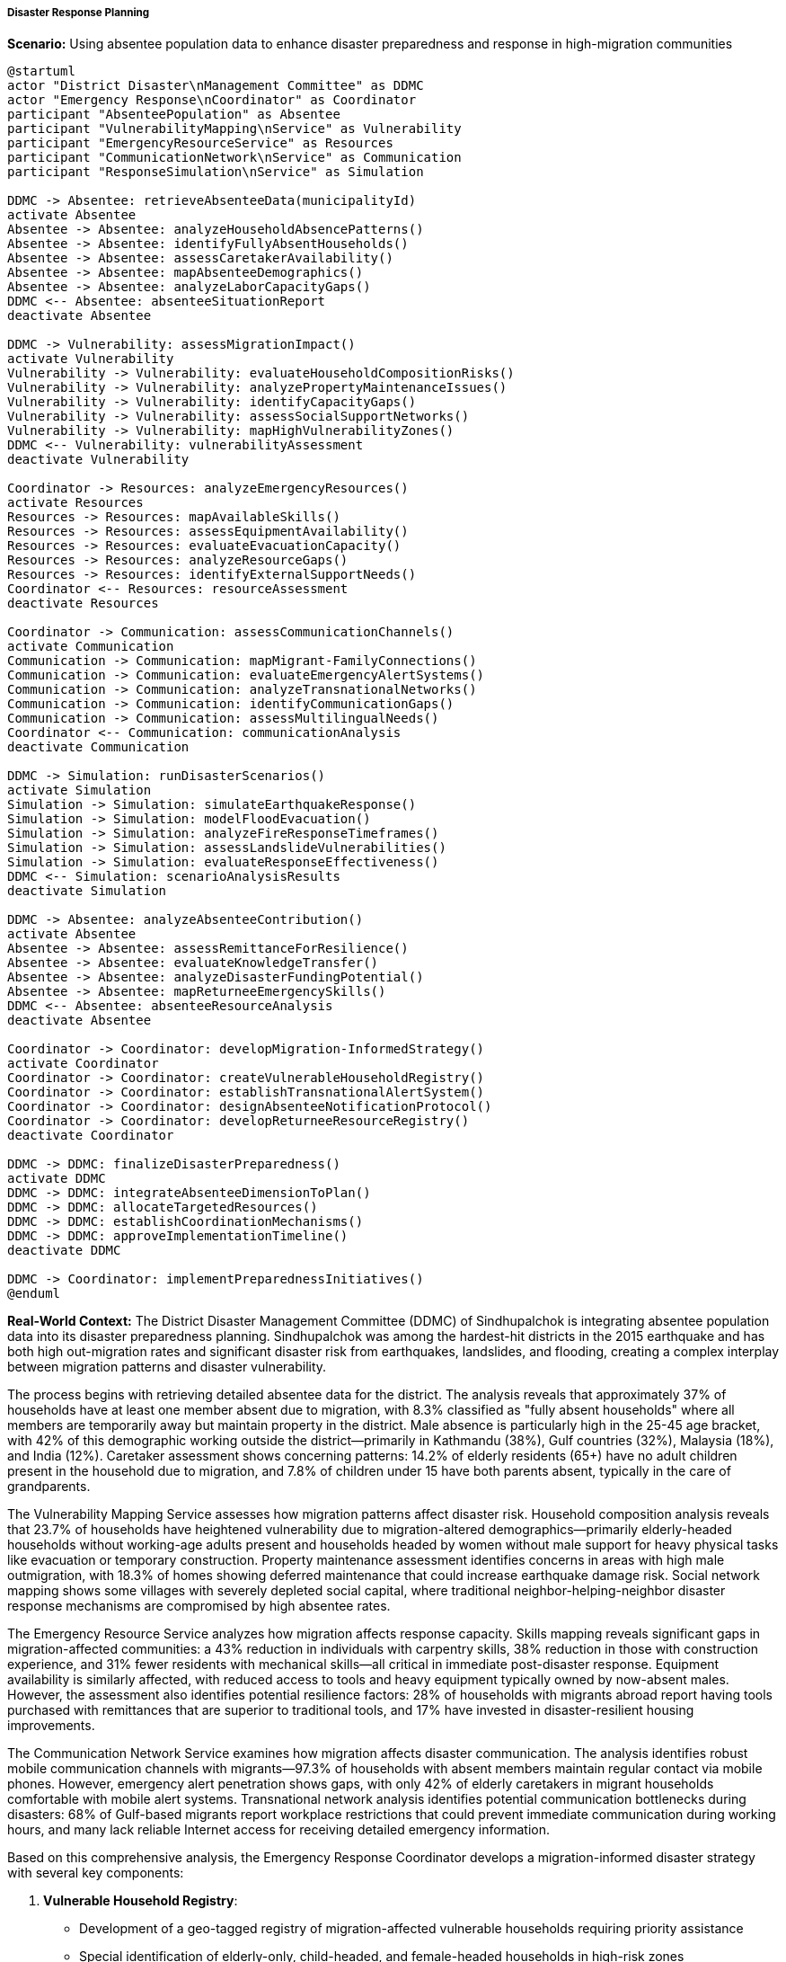 ===== Disaster Response Planning

*Scenario:* Using absentee population data to enhance disaster preparedness and response in high-migration communities

[plantuml]
----
@startuml
actor "District Disaster\nManagement Committee" as DDMC
actor "Emergency Response\nCoordinator" as Coordinator
participant "AbsenteePopulation" as Absentee
participant "VulnerabilityMapping\nService" as Vulnerability
participant "EmergencyResourceService" as Resources
participant "CommunicationNetwork\nService" as Communication
participant "ResponseSimulation\nService" as Simulation

DDMC -> Absentee: retrieveAbsenteeData(municipalityId)
activate Absentee
Absentee -> Absentee: analyzeHouseholdAbsencePatterns()
Absentee -> Absentee: identifyFullyAbsentHouseholds()
Absentee -> Absentee: assessCaretakerAvailability()
Absentee -> Absentee: mapAbsenteeDemographics()
Absentee -> Absentee: analyzeLaborCapacityGaps()
DDMC <-- Absentee: absenteeSituationReport
deactivate Absentee

DDMC -> Vulnerability: assessMigrationImpact()
activate Vulnerability
Vulnerability -> Vulnerability: evaluateHouseholdCompositionRisks()
Vulnerability -> Vulnerability: analyzePropertyMaintenanceIssues()
Vulnerability -> Vulnerability: identifyCapacityGaps()
Vulnerability -> Vulnerability: assessSocialSupportNetworks()
Vulnerability -> Vulnerability: mapHighVulnerabilityZones()
DDMC <-- Vulnerability: vulnerabilityAssessment
deactivate Vulnerability

Coordinator -> Resources: analyzeEmergencyResources()
activate Resources
Resources -> Resources: mapAvailableSkills()
Resources -> Resources: assessEquipmentAvailability()
Resources -> Resources: evaluateEvacuationCapacity()
Resources -> Resources: analyzeResourceGaps()
Resources -> Resources: identifyExternalSupportNeeds()
Coordinator <-- Resources: resourceAssessment
deactivate Resources

Coordinator -> Communication: assessCommunicationChannels()
activate Communication
Communication -> Communication: mapMigrant-FamilyConnections()
Communication -> Communication: evaluateEmergencyAlertSystems()
Communication -> Communication: analyzeTransnationalNetworks()
Communication -> Communication: identifyCommunicationGaps()
Communication -> Communication: assessMultilingualNeeds()
Coordinator <-- Communication: communicationAnalysis
deactivate Communication

DDMC -> Simulation: runDisasterScenarios()
activate Simulation
Simulation -> Simulation: simulateEarthquakeResponse()
Simulation -> Simulation: modelFloodEvacuation()
Simulation -> Simulation: analyzeFireResponseTimeframes()
Simulation -> Simulation: assessLandslideVulnerabilities()
Simulation -> Simulation: evaluateResponseEffectiveness()
DDMC <-- Simulation: scenarioAnalysisResults
deactivate Simulation

DDMC -> Absentee: analyzeAbsenteeContribution()
activate Absentee
Absentee -> Absentee: assessRemittanceForResilience()
Absentee -> Absentee: evaluateKnowledgeTransfer()
Absentee -> Absentee: analyzeDisasterFundingPotential()
Absentee -> Absentee: mapReturneeEmergencySkills()
DDMC <-- Absentee: absenteeResourceAnalysis
deactivate Absentee

Coordinator -> Coordinator: developMigration-InformedStrategy()
activate Coordinator
Coordinator -> Coordinator: createVulnerableHouseholdRegistry()
Coordinator -> Coordinator: establishTransnationalAlertSystem()
Coordinator -> Coordinator: designAbsenteeNotificationProtocol()
Coordinator -> Coordinator: developReturneeResourceRegistry()
deactivate Coordinator

DDMC -> DDMC: finalizeDisasterPreparedness()
activate DDMC
DDMC -> DDMC: integrateAbsenteeDimensionToPlan()
DDMC -> DDMC: allocateTargetedResources()
DDMC -> DDMC: establishCoordinationMechanisms()
DDMC -> DDMC: approveImplementationTimeline()
deactivate DDMC

DDMC -> Coordinator: implementPreparednessInitiatives()
@enduml
----

*Real-World Context:*
The District Disaster Management Committee (DDMC) of Sindhupalchok is integrating absentee population data into its disaster preparedness planning. Sindhupalchok was among the hardest-hit districts in the 2015 earthquake and has both high out-migration rates and significant disaster risk from earthquakes, landslides, and flooding, creating a complex interplay between migration patterns and disaster vulnerability.

The process begins with retrieving detailed absentee data for the district. The analysis reveals that approximately 37% of households have at least one member absent due to migration, with 8.3% classified as "fully absent households" where all members are temporarily away but maintain property in the district. Male absence is particularly high in the 25-45 age bracket, with 42% of this demographic working outside the district—primarily in Kathmandu (38%), Gulf countries (32%), Malaysia (18%), and India (12%). Caretaker assessment shows concerning patterns: 14.2% of elderly residents (65+) have no adult children present in the household due to migration, and 7.8% of children under 15 have both parents absent, typically in the care of grandparents.

The Vulnerability Mapping Service assesses how migration patterns affect disaster risk. Household composition analysis reveals that 23.7% of households have heightened vulnerability due to migration-altered demographics—primarily elderly-headed households without working-age adults present and households headed by women without male support for heavy physical tasks like evacuation or temporary construction. Property maintenance assessment identifies concerns in areas with high male outmigration, with 18.3% of homes showing deferred maintenance that could increase earthquake damage risk. Social network mapping shows some villages with severely depleted social capital, where traditional neighbor-helping-neighbor disaster response mechanisms are compromised by high absentee rates.

The Emergency Resource Service analyzes how migration affects response capacity. Skills mapping reveals significant gaps in migration-affected communities: a 43% reduction in individuals with carpentry skills, 38% reduction in those with construction experience, and 31% fewer residents with mechanical skills—all critical in immediate post-disaster response. Equipment availability is similarly affected, with reduced access to tools and heavy equipment typically owned by now-absent males. However, the assessment also identifies potential resilience factors: 28% of households with migrants abroad report having tools purchased with remittances that are superior to traditional tools, and 17% have invested in disaster-resilient housing improvements.

The Communication Network Service examines how migration affects disaster communication. The analysis identifies robust mobile communication channels with migrants—97.3% of households with absent members maintain regular contact via mobile phones. However, emergency alert penetration shows gaps, with only 42% of elderly caretakers in migrant households comfortable with mobile alert systems. Transnational network analysis identifies potential communication bottlenecks during disasters: 68% of Gulf-based migrants report workplace restrictions that could prevent immediate communication during working hours, and many lack reliable Internet access for receiving detailed emergency information.

Based on this comprehensive analysis, the Emergency Response Coordinator develops a migration-informed disaster strategy with several key components:

1. **Vulnerable Household Registry**:
   - Development of a geo-tagged registry of migration-affected vulnerable households requiring priority assistance
   - Special identification of elderly-only, child-headed, and female-headed households in high-risk zones
   - Pre-disaster assignment of community volunteers to assist vulnerable households during emergencies
   - Regular updating mechanism to capture changing migration patterns

2. **Transnational Emergency Notification System**:
   - Creation of a multi-channel alert system to notify migrants when disasters affect their home communities
   - Establishment of employer communication protocols with major employers of Sindhupalchok migrants in Gulf countries
   - Development of standardized situation reporting to reduce rumor circulation among worried migrants
   - WhatsApp/Viber group architecture for each affected VDC to streamline information dissemination

3. **Absentee-Aware Resource Allocation**:
   - Pre-positioning of heavy equipment in communities with identified capacity gaps due to migration
   - Training program for women and elderly on basic emergency response in high-migration communities
   - Development of simplified construction techniques for temporary shelter suitable for reduced-capacity households
   - Resource distribution planning that accounts for both physical presence and vulnerability rather than just household counts

4. **Diaspora Engagement Strategy**:
   - Creation of a "Disaster Response Fund" for direct diaspora contributions during emergencies
   - Development of technical volunteer pathways for skilled migrants to return and assist in recovery
   - Establishment of "Digital Volunteer" roles allowing migrants to contribute remotely through information management or resource coordination
   - Formalization of diaspora consultation in reconstruction planning

5. **Migration-Responsive Recovery Planning**:
   - Housing reconstruction guidelines that consider migration patterns, including designs suitable for elderly residents living alone
   - Livelihood recovery programs addressing the needs of suddenly-returned migrants following disasters
   - Phased reconstruction scheduling that anticipates seasonal return of migrants to assist with rebuilding
   - Land management protocols for fully-absent households to prevent land speculation in disaster-affected areas

The implementation includes several innovative elements resulting directly from absentee data analysis:

1. **Transnational Family Communication Hubs**:
   - Establishment of 15 community centers equipped with reliable connectivity, backup power, and multiple communication tools
   - Regular "family preparedness planning" sessions helping domestic and international family members develop joint emergency plans
   - Creation of standard operating procedures for communication centers during disasters

2. **Cross-Border Coordination Mechanisms**:
   - Agreements with major destination countries to facilitate emergency returns for migrants from disaster-affected areas
   - Special visa protocols allowing emergency entry for Nepali migrant workers in India to return home during disasters
   - Information sharing with labor offices in Gulf countries regarding major disasters in migrant source regions

3. **Caretaker Capacity Development**:
   - Specialized emergency skills training for elderly caretakers and women in high-migration communities
   - Simplified early warning interpretation tools designed for limited literacy and technology comfort
   - Practice drills especially designed for households with absent working-age members

This evidence-based approach ensures that disaster planning reflects the actual demographic composition of communities during disasters, rather than relying on census data that may not capture the significant demographic changes caused by migration patterns.

===== Special Considerations for Nepal's Migration-Disaster Nexus

The disaster planning strategy incorporates several considerations specific to Nepal's context:

1. **Remittance Resilience**: The plan recognizes the role of remittances in building disaster resilience through improved housing, savings for emergencies, and ability to invest in recovery—an important positive aspect of migration in disaster-prone regions.

2. **Seasonal Migration Patterns**: Planning accounts for seasonal variations in migration, particularly to India, which can dramatically change a community's demographic composition and response capacity depending on the time of year.

3. **Caste/Ethnicity Dimensions**: The strategy acknowledges how migration patterns vary by caste and ethnic group, creating different vulnerability profiles among communities within the same geographic area.

4. **Earthquake Reconstruction Context**: Special consideration is given to communities still recovering from the 2015 earthquake, where migration increased dramatically as a coping strategy after the disaster, creating new vulnerability patterns.

5. **Climate Change Adaptation**: The migration-disaster nexus is viewed within the context of climate change, which is both intensifying certain disaster risks (landslides, floods) and altering migration patterns as an adaptation strategy.

By incorporating these contextual factors, absentee population data becomes a powerful tool for creating disaster management plans that reflect Nepal's complex interplay between migration, disaster vulnerability, and resilience capacity.

===== Digital Coordination Innovations

The Sindhupalchok model develops several innovative digital mechanisms to bridge the distance between migrants and their home communities during disasters:

1. **Diaspora Disaster Dashboard**: A mobile-accessible information platform providing real-time disaster information and needs assessment targeted to migrants from affected areas

2. **Digital Volunteering Platform**: System allowing migrants abroad to contribute remote support through translation, information verification, resource coordination, and digital damage assessment

3. **Diaspora Donation Gateway**: Streamlined mechanism for migrants to contribute financially to response and recovery efforts with transparency and targeting to their specific communities

4. **Situation Verification System**: Service combating misinformation by providing verified information about specific locations, addressing migrants' concerns about their families and property

5. **Skill-Matching Database**: Registry connecting returning migrants with relevant skills (construction, medical, logistics) to recovery initiatives needing those specific capabilities

These digital innovations leverage Nepal's high mobile penetration and the technological literacy many migrants develop abroad, turning geographically distant migrants into virtual participants in disaster response and recovery.

===== Family Reunification Protocol

A critical component of the disaster strategy addresses the particularly vulnerable situation of split families:

1. **Children-Caretaker Database**: Registry of children whose parents are abroad, with details of their caretakers and emergency contacts

2. **Parent Notification Prioritization**: System ensuring that parents of affected children are prioritized for emergency notifications and communication access

3. **Separated Family Tracking**: Mechanism to track and reunite family members separated during disasters, with special protocols for children with parents abroad

4. **Emergency Guardianship Procedures**: Clear guidelines on temporary guardianship decisions when children's primary caretakers are injured or displaced and parents are unreachable abroad

5. **Embassy Coordination Process**: Standardized procedures for working with Nepali embassies to facilitate emergency returns of parents when children are seriously affected

This family dimension acknowledges that disaster impacts extend beyond physical damage to include the psychological trauma of family separation during crises, which can be intensified in migration contexts where family members may have limited information about their loved ones' situation.
